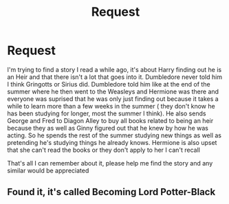 #+TITLE: Request

* Request
:PROPERTIES:
:Author: TheGirlWhoLovesBooks
:Score: 1
:DateUnix: 1519619465.0
:DateShort: 2018-Feb-26
:END:
I'm trying to find a story I read a while ago, it's about Harry finding out he is an Heir and that there isn't a lot that goes into it. Dumbledore never told him I think Gringotts or Sirius did. Dumbledore told him like at the end of the summer where he then went to the Weasleys and Hermione was there and everyone was suprised that he was only just finding out because it takes a while to learn more than a few weeks in the summer ( they don't know he has been studying for longer, most the summer I think). He also sends George and Fred to Diagon Alley to buy all books related to being an heir because they as well as Ginny figured out that he knew by how he was acting. So he spends the rest of the summer studying new things as well as pretending he's studying things he already knows. Hermione is also upset that she can't read the books or they don't apply to her I can't recall

That's all I can remember about it, please help me find the story and any similar would be appreciated


** Found it, it's called Becoming Lord Potter-Black
:PROPERTIES:
:Author: TheGirlWhoLovesBooks
:Score: 1
:DateUnix: 1519703874.0
:DateShort: 2018-Feb-27
:END:
